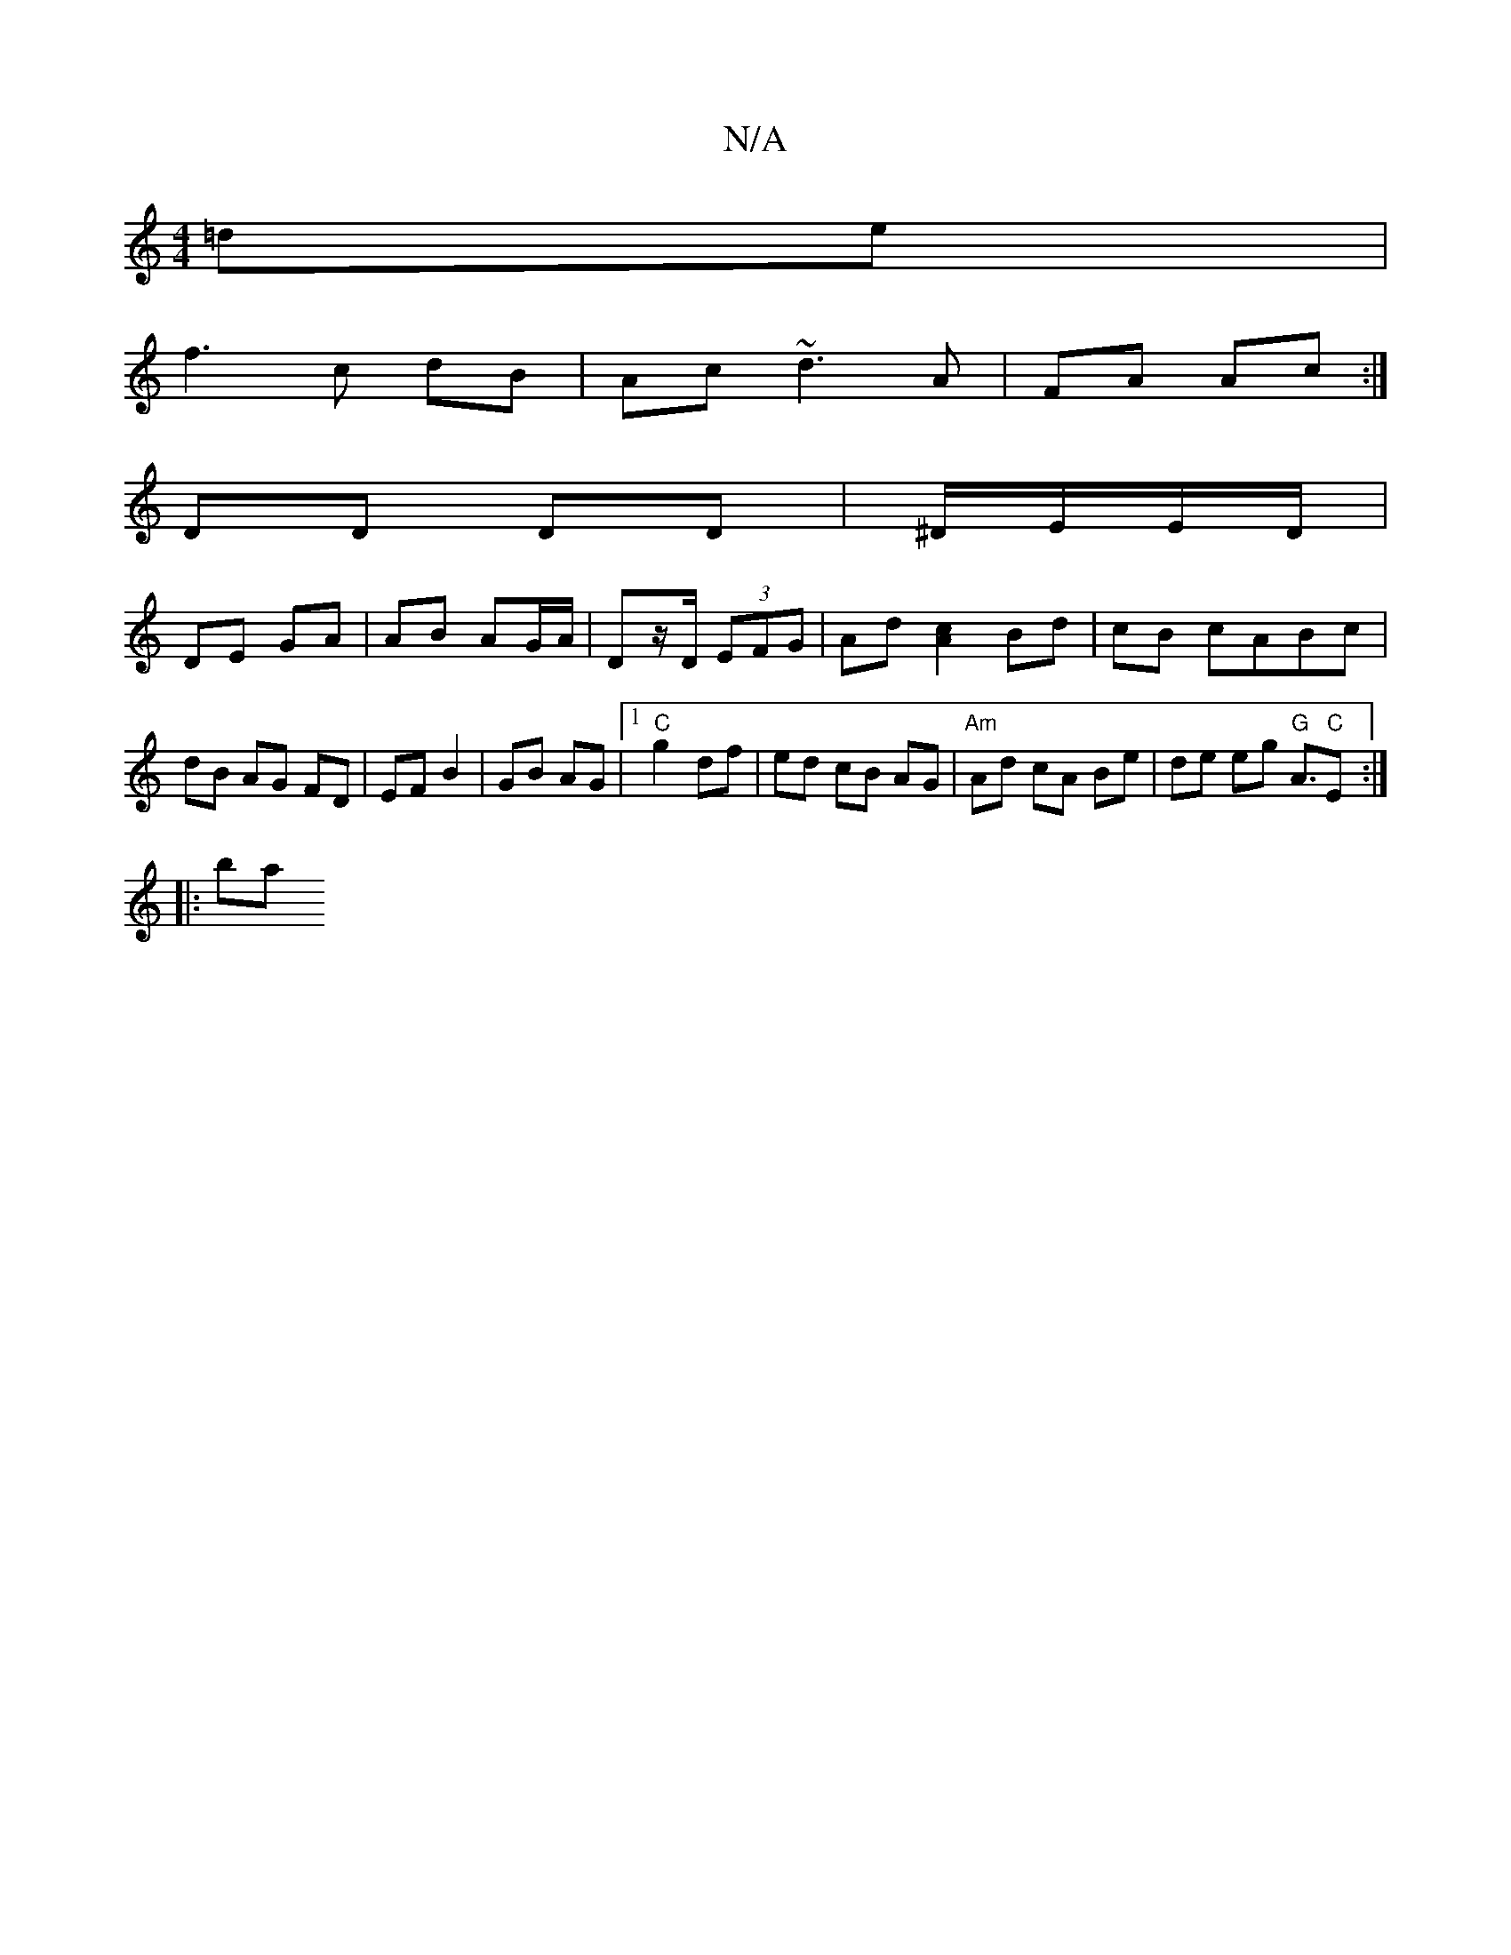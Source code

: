 X:1
T:N/A
M:4/4
R:N/A
K:Cmajor
 =de |
f3 c dB | Ac ~d3A|FA Ac:|
DD DD | ^D/E/E/D/ |
DE GA |AB AG/A/ | Dz/D/ (3EFG | Ad [A2c2] Bd | cB cABc |dB AG FD | EF B2 | GB AG |1 "C"g2 df | ed cB AG | "Am" Ad cA Be | de eg "G"A>"C"E2:|
|:(3ba